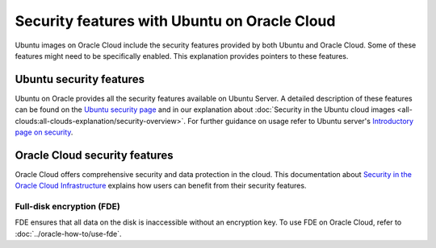 Security features with Ubuntu on Oracle Cloud
=============================================

Ubuntu images on Oracle Cloud include the security features provided by both Ubuntu and Oracle Cloud. Some of these features might need to be specifically enabled. This explanation provides pointers to these features.

Ubuntu security features
------------------------

Ubuntu on Oracle provides all the security features available on Ubuntu Server. A detailed description of these features can be found on the `Ubuntu security page`_ and in our explanation about :doc:`Security in the Ubuntu cloud images <all-clouds:all-clouds-explanation/security-overview>`. For further guidance on usage refer to  Ubuntu server's `Introductory page on security`_. 


Oracle Cloud security features
------------------------------

Oracle Cloud offers comprehensive security and data protection in the cloud. This documentation about `Security in the Oracle Cloud Infrastructure`_ explains how users can benefit from their security features.


Full-disk encryption (FDE)
~~~~~~~~~~~~~~~~~~~~~~~~~~

FDE ensures that all data on the disk is inaccessible without an encryption key. To use FDE on Oracle Cloud, refer to :doc:`../oracle-how-to/use-fde`. 




.. _`Ubuntu security page`: https://ubuntu.com/security
.. _`Introductory page on security`: https://documentation.ubuntu.com/server/explanation/intro-to/security/
.. _`Security in the Oracle Cloud Infrastructure`: https://docs.oracle.com/en-us/iaas/Content/Security/Concepts/security.htm
